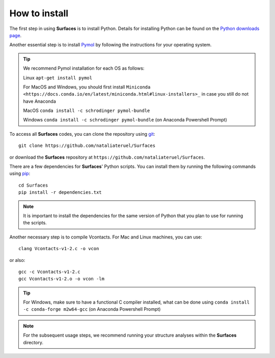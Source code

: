 How to install
=====

The first step in using **Surfaces** is to install Python. Details for installing Python can be found on the `Python downloads page <https://www.python.org/downloads/>`_.

Another essential step is to install `Pymol <https://pymol.org/2/>`_ by following the instructions for your operating system.

.. tip::

	We recommend Pymol installation for each OS as follows:
	
	Linux ``apt-get install pymol``
	
	For MacOS and Windows, you should first install ``Miniconda <https://docs.conda.io/en/latest/miniconda.html#linux-installers>_`` in case you still do not have Anaconda
	
	MacOS ``conda install -c schrodinger pymol-bundle``
	
	Windows ``conda install -c schrodinger pymol-bundle`` (on Anaconda Powershell Prompt)
	

To access all **Surfaces** codes, you can clone the repository using `git <https://github.com/git-guides/install-git>`_::

	git clone https://github.com/nataliateruel/Surfaces

or download the **Surfaces** repository at ``https://github.com/nataliateruel/Surfaces``.

There are a few dependencies for **Surfaces**' Python scripts. You can install them by running the following commands using `pip <https://pip.pypa.io/en/stable/installation/>`_::

	cd Surfaces
	pip install -r dependencies.txt

.. note::
	
	It is important to install the dependencies for the same version of Python that you plan to use for running the scripts.

Another necessary step is to compile Vcontacts. For Mac and Linux machines, you can use::
	
   	clang Vcontacts-v1-2.c -o vcon
   
or also::

	gcc -c Vcontacts-v1-2.c
	gcc Vcontacts-v1-2.o -o vcon -lm

.. tip::

	For Windows, make sure to have a functional C compiler installed, what can be done using ``conda install -c conda-forge m2w64-gcc`` (on Anaconda Powershell Prompt)

.. note::
	
	For the subsequent usage steps, we recommend running your structure analyses within the **Surfaces** directory.
